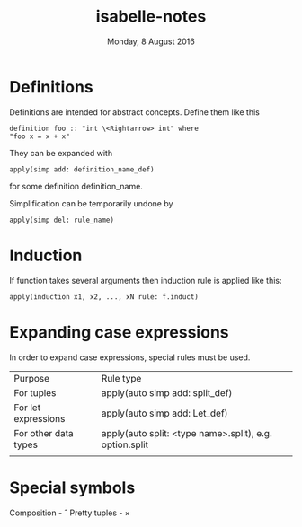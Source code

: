 #+TITLE:       isabelle-notes
#+DATE:        Monday,  8 August 2016
#+EMAIL:       serg.foo@gmail.com
#+DESCRIPTION:
#+KEYWORDS:
#+STARTUP:     content
#+STARTUP:     inlineimages

# Disable treating underscores as subscripts
#+OPTIONS: ^:nil

* Definitions
  Definitions are intended for abstract concepts. Define them like this

#+BEGIN_EXAMPLE
definition foo :: "int \<Rightarrow> int" where
"foo x = x + x"
#+END_EXAMPLE

  They can be expanded with

#+BEGIN_EXAMPLE
apply(simp add: definition_name_def)
#+END_EXAMPLE

  for some definition definition_name.

  Simplification can be temporarily undone by

#+BEGIN_EXAMPLE
apply(simp del: rule_name)
#+END_EXAMPLE

* Induction
  If function takes several arguments then induction rule is applied like this:

#+BEGIN_EXAMPLE
apply(induction x1, x2, ..., xN rule: f.induct)
#+END_EXAMPLE

* Expanding case expressions
  In order to expand case expressions, special rules must be used.

  | Purpose              | Rule type                                               |
  | For tuples           | apply(auto simp add: split_def)                         |
  | For let expressions  | apply(auto simp add: Let_def)                           |
  | For other data types | apply(auto split: <type name>.split), e.g. option.split |
  |                      |                                                         |

* Special symbols
  Composition - \circ
  Pretty tuples - \times
